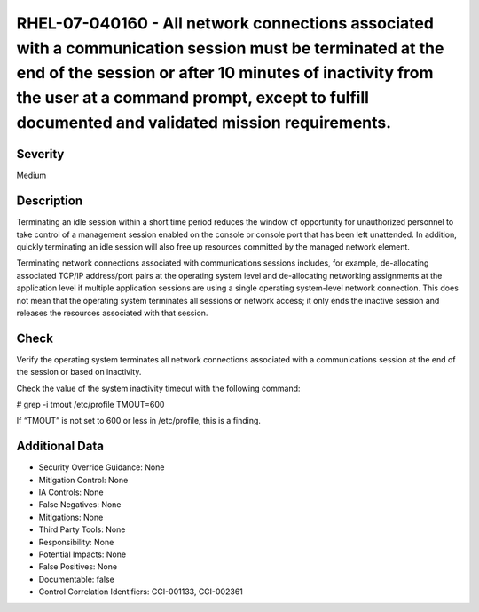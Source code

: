 
RHEL-07-040160 - All network connections associated with a communication session must be terminated at the end of the session or after 10 minutes of inactivity from the user at a command prompt, except to fulfill documented and validated mission requirements.
-------------------------------------------------------------------------------------------------------------------------------------------------------------------------------------------------------------------------------------------------------------------

Severity
~~~~~~~~

Medium

Description
~~~~~~~~~~~

Terminating an idle session within a short time period reduces the window of opportunity for unauthorized personnel to take control of a management session enabled on the console or console port that has been left unattended. In addition, quickly terminating an idle session will also free up resources committed by the managed network element. 

Terminating network connections associated with communications sessions includes, for example, de-allocating associated TCP/IP address/port pairs at the operating system level and de-allocating networking assignments at the application level if multiple application sessions are using a single operating system-level network connection. This does not mean that the operating system terminates all sessions or network access; it only ends the inactive session and releases the resources associated with that session.

Check
~~~~~

Verify the operating system terminates all network connections associated with a communications session at the end of the session or based on inactivity.

Check the value of the system inactivity timeout with the following command:

# grep -i tmout /etc/profile 
TMOUT=600

If “TMOUT” is not set to 600 or less in /etc/profile, this is a finding.

Additional Data
~~~~~~~~~~~~~~~


* Security Override Guidance: None

* Mitigation Control: None

* IA Controls: None

* False Negatives: None

* Mitigations: None

* Third Party Tools: None

* Responsibility: None

* Potential Impacts: None

* False Positives: None

* Documentable: false

* Control Correlation Identifiers: CCI-001133, CCI-002361